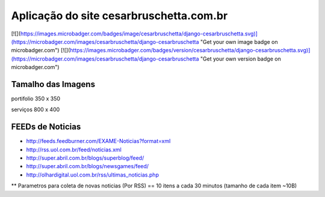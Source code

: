 
********************
Aplicação do site cesarbruschetta.com.br
********************

[![](https://images.microbadger.com/badges/image/cesarbruschetta/django-cesarbruschetta.svg)](https://microbadger.com/images/cesarbruschetta/django-cesarbruschetta "Get your own image badge on microbadger.com")
[![](https://images.microbadger.com/badges/version/cesarbruschetta/django-cesarbruschetta.svg)](https://microbadger.com/images/cesarbruschetta/django-cesarbruschetta "Get your own version badge on microbadger.com")

Tamalho das Imagens
-----------------------

portifolio
350 x 350

serviços
800 x 400


FEEDs de Noticias
------------------------

- http://feeds.feedburner.com/EXAME-Noticias?format=xml
- http://rss.uol.com.br/feed/noticias.xml
- http://super.abril.com.br/blogs/superblog/feed/
- http://super.abril.com.br/blogs/newsgames/feed/
- http://olhardigital.uol.com.br/rss/ultimas_noticias.php

** Parametros para coleta de novas noticias (Por RSS)
== 10 itens a cada 30 minutos (tamanho de cada item ~10B)

